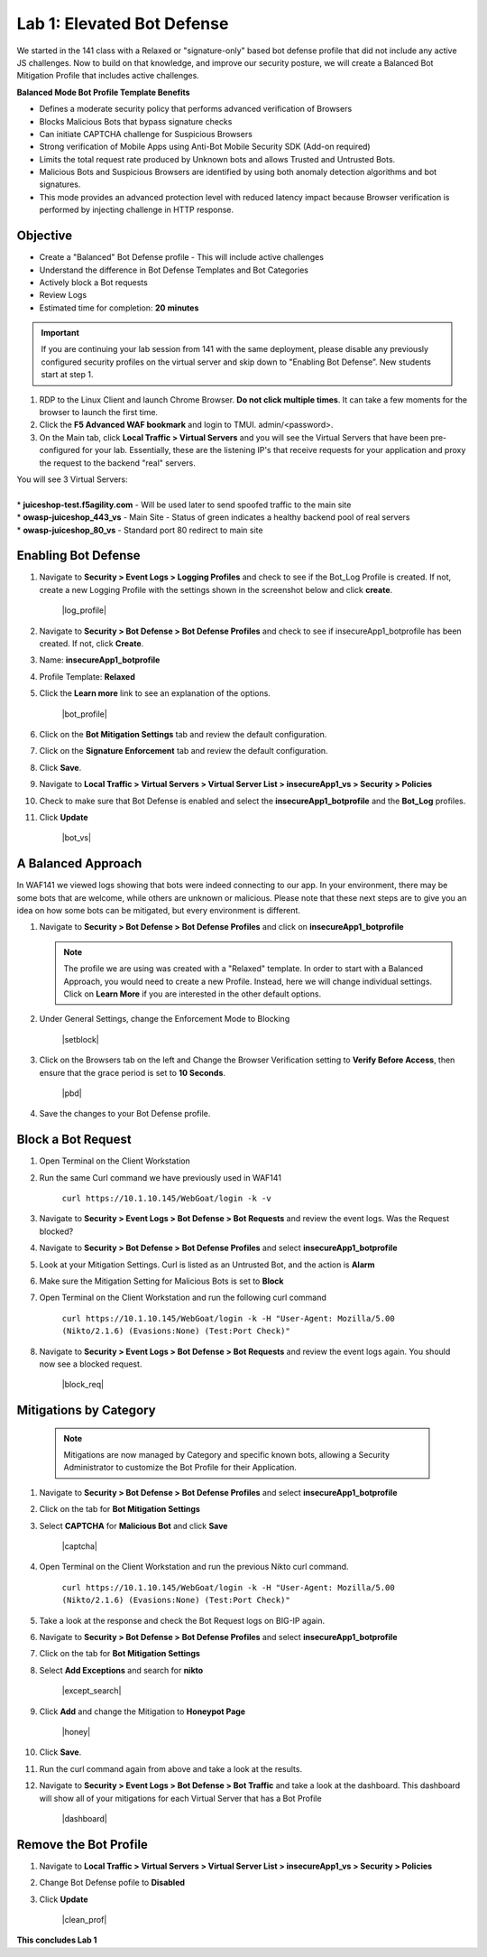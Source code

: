 Lab 1: Elevated Bot Defense
-------------------------------------------

We started in the 141 class with a Relaxed or "signature-only" based bot defense profile that did not include any active JS challenges. Now to build on that knowledge, and improve our security posture, we will create a Balanced Bot Mitigation Profile that includes active challenges. 

**Balanced Mode Bot Profile Template Benefits**

* Defines a moderate security policy that performs advanced verification of Browsers
* Blocks Malicious Bots that bypass signature checks
* Can initiate CAPTCHA challenge for Suspicious Browsers
* Strong verification of Mobile Apps using Anti-Bot Mobile Security SDK (Add-on required)
* Limits the total request rate produced by Unknown bots and allows Trusted and Untrusted Bots. 
* Malicious Bots and Suspicious Browsers are identified by using both anomaly detection algorithms and bot signatures. 
* This mode provides an advanced protection level with reduced latency impact because Browser verification is performed by injecting challenge in HTTP response. 

Objective
~~~~~~~~~

- Create a "Balanced" Bot Defense profile - This will include active challenges
- Understand the difference in Bot Defense Templates and Bot Categories
- Actively block a Bot requests
- Review Logs 

-  Estimated time for completion: **20** **minutes**

.. IMPORTANT:: If you are continuing your lab session from 141 with the same deployment, please disable any previously configured security profiles on the virtual server and skip down to "Enabling Bot Defense”. New students start at step 1. 

.. image:: images/blank_vs.png
  :width: 600 px

#. RDP to the Linux Client and launch Chrome Browser. **Do not click multiple times**. It can take a few moments for the browser to launch the first time. 

#. Click the **F5 Advanced WAF bookmark** and login to TMUI. admin/<password>. 

#. On the Main tab, click **Local Traffic > Virtual Servers** and you will see the Virtual Servers that have been pre-configured for your lab. Essentially, these are the listening IP's that receive requests for your application and proxy the request to the backend "real" servers.

| You will see 3 Virtual Servers: 

.. image:: images/virtual_servers.png
  :width: 600 px

|

| * **juiceshop-test.f5agility.com** - Will be used later to send spoofed traffic to the main site
| * **owasp-juiceshop_443_vs** - Main Site - Status of green indicates a healthy backend pool of real servers 
| * **owasp-juiceshop_80_vs** - Standard port 80 redirect to main site


Enabling Bot Defense 
~~~~~~~~~~~~~~~~~~~~

#.  Navigate to **Security > Event Logs > Logging Profiles** and check to see if the Bot_Log Profile is created.  If not, create a new Logging Profile with the settings shown in the screenshot below and click **create**. 

        |log_profile|

#.  Navigate to **Security > Bot Defense > Bot Defense Profiles** and check to see if insecureApp1_botprofile has been created.  If not, click **Create**.
#.  Name: **insecureApp1_botprofile**
#.  Profile Template: **Relaxed**
#.  Click the **Learn more** link to see an explanation of the options. 

        |bot_profile|

#.  Click on the **Bot Mitigation Settings** tab and review the default configuration.
#.  Click on the **Signature Enforcement** tab and review the default configuration.
#.  Click **Save**.
#.  Navigate to **Local Traffic > Virtual Servers > Virtual Server List > insecureApp1_vs > Security > Policies**
#.  Check to make sure that Bot Defense is enabled and select the  **insecureApp1_botprofile** and the **Bot_Log** profiles. 
#.  Click **Update**

        |bot_vs|


A Balanced Approach 
~~~~~~~~~~~~~~~~~~~

In WAF141 we viewed logs showing that bots were indeed connecting to our app.  In your environment, there may be some bots that are welcome, while others are unknown or malicious.  Please note that these next steps are to give you an idea on how some bots can be mitigated, but every environment is different.

#.  Navigate to **Security > Bot Defense > Bot Defense Profiles** and click on **insecureApp1_botprofile**

    .. NOTE:: The profile we are using was created with a "Relaxed" template.  In order to start with a Balanced Approach, you would need to create a new Profile.  Instead, here we will change individual settings.  Click on **Learn More** if you are interested in the other default options.


#.  Under General Settings, change the Enforcement Mode to Blocking

        |setblock|

#.  Click on the Browsers tab on the left and Change the Browser Verification setting to **Verify Before Access**, then ensure that the grace period is set to **10 Seconds**.

        |pbd|

#.  Save the changes to your Bot Defense profile.


Block a Bot Request
~~~~~~~~~~~~~~~~~~~

#.  Open Terminal on the Client Workstation
#.  Run the same Curl command we have previously used in WAF141

        ``curl https://10.1.10.145/WebGoat/login -k -v``

#.  Navigate to **Security > Event Logs > Bot Defense > Bot Requests** and review the event logs. Was the Request blocked?
#.  Navigate to **Security > Bot Defense > Bot Defense Profiles** and select **insecureApp1_botprofile**
#.  Look at your Mitigation Settings.  Curl is listed as an Untrusted Bot, and the action is **Alarm**
#.  Make sure the Mitigation Setting for Malicious Bots is set to **Block**
#.  Open Terminal on the Client Workstation and run the following curl command

        ``curl https://10.1.10.145/WebGoat/login -k -H "User-Agent: Mozilla/5.00 (Nikto/2.1.6) (Evasions:None) (Test:Port Check)"``

#.  Navigate to **Security > Event Logs > Bot Defense > Bot Requests** and review the event logs again.  You should now see a blocked request.

        |block_req|


Mitigations by Category
~~~~~~~~~~~~~~~~~~~~~~~

    .. NOTE:: Mitigations are now managed by Category and specific known bots, allowing a Security Administrator to customize the Bot Profile for their Application.

#.  Navigate to **Security > Bot Defense > Bot Defense Profiles** and select **insecureApp1_botprofile**
#.  Click on the tab for **Bot Mitigation Settings**
#.  Select **CAPTCHA** for **Malicious Bot** and click **Save**

	|captcha|

#.  Open Terminal on the Client Workstation and run the previous Nikto curl command.

	``curl https://10.1.10.145/WebGoat/login -k -H "User-Agent: Mozilla/5.00 (Nikto/2.1.6) (Evasions:None) (Test:Port Check)"``

#.  Take a look at the response and check the Bot Request logs on BIG-IP again.
#.  Navigate to **Security > Bot Defense > Bot Defense Profiles** and select **insecureApp1_botprofile**
#.  Click on the tab for **Bot Mitigation Settings**
#.  Select **Add Exceptions** and search for **nikto**

	|except_search|

#.  Click **Add** and change the Mitigation to **Honeypot Page**

	|honey|

#.  Click **Save**.
#.  Run the curl command again from above and take a look at the results.
#.  Navigate to **Security > Event Logs > Bot Defense > Bot Traffic** and take a look at the dashboard. This dashboard will show all of your mitigations for each Virtual Server that has a Bot Profile

	|dashboard|

Remove the Bot Profile
~~~~~~~~~~~~~~~~~~~~~~

#.  Navigate to **Local Traffic > Virtual Servers > Virtual Server List > insecureApp1_vs > Security > Policies**
#.  Change Bot Defense pofile to **Disabled**
#.  Click **Update**


	|clean_prof|


**This concludes Lab 1**
